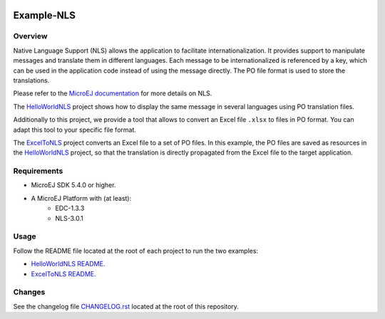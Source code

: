 .. image:: https://shields.microej.com/endpoint?url=https://repository.microej.com/packages/badges/sdk_5.4.json
   :alt: sdk_5.4 badge
   :align: left

.. image:: https://shields.microej.com/endpoint?url=https://repository.microej.com/packages/badges/arch_7.14.json
   :alt: arch_7.14 badge
   :align: left

..
  Copyright 2021 MicroEJ Corp. All rights reserved.
  Use of this source code is governed by a BSD-style license that can be found with this software.

===========
Example-NLS
===========

Overview
========

Native Language Support (NLS) allows the application to facilitate internationalization.
It provides support to manipulate messages and translate them in different languages.
Each message to be internationalized is referenced by a key, which can be used in the application code instead of using the message directly.
The PO file format is used to store the translations.

Please refer to the `MicroEJ documentation <https://docs.microej.com/en/latest/ApplicationDeveloperGuide/applicationResources.html#native-language-support>`__
for more details on NLS.

The `HelloWorldNLS <HelloWorldNLS/>`__ project shows how to display the same message in several languages using PO translation files.

Additionally to this project, we provide a tool that allows to convert an Excel file ``.xlsx`` to files in PO format. 
You can adapt this tool to your specific file format.

The `ExcelToNLS <ExcelToNLS/>`__ project converts an Excel file to a set of PO files. In this example, the PO files are saved as resources in the
`HelloWorldNLS <HelloWorldNLS/>`__ project, so that the translation is directly propagated from the Excel file to the target application. 

Requirements
============

- MicroEJ SDK 5.4.0 or higher.
- A MicroEJ Platform with (at least):
	- EDC-1.3.3
	- NLS-3.0.1

Usage
=====

Follow the README file located at the root of each project to run the two examples:

- `HelloWorldNLS README. <HelloWorldNLS/README.md>`__
- `ExcelToNLS README. <ExcelToNLS/README.md>`__

Changes
=======

See the changelog file `CHANGELOG.rst <CHANGELOG.rst>`__ located at the root of this repository.
